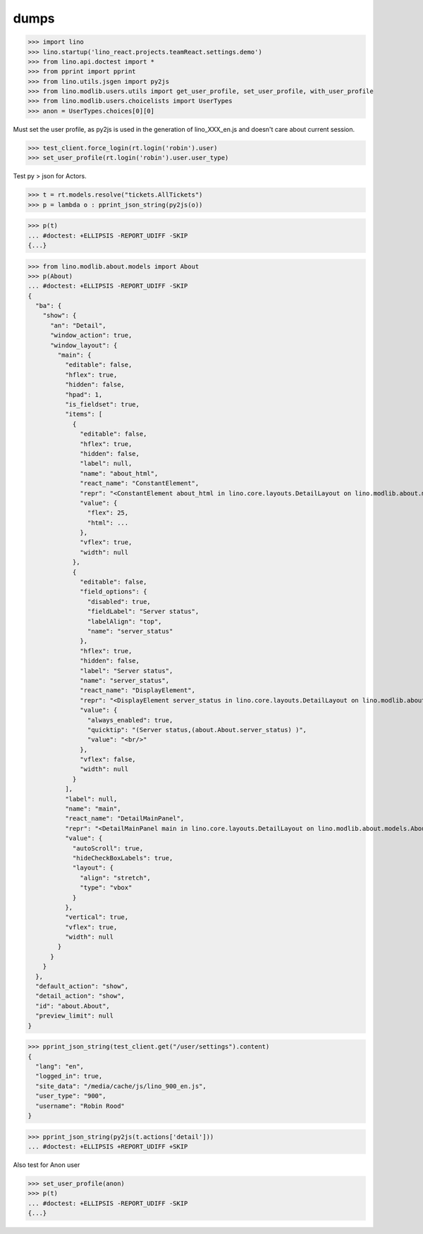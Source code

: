 .. doctest docs/specs/dumps.rst
.. _specs.dumps:

=====
dumps
=====


>>> import lino
>>> lino.startup('lino_react.projects.teamReact.settings.demo')
>>> from lino.api.doctest import *
>>> from pprint import pprint
>>> from lino.utils.jsgen import py2js
>>> from lino.modlib.users.utils import get_user_profile, set_user_profile, with_user_profile
>>> from lino.modlib.users.choicelists import UserTypes
>>> anon = UserTypes.choices[0][0]


Must set the user profile, as py2js is used in the generation of lino_XXX_en.js and doesn't care about current session.

>>> test_client.force_login(rt.login('robin').user)
>>> set_user_profile(rt.login('robin').user.user_type)

Test py > json for Actors.

>>> t = rt.models.resolve("tickets.AllTickets")
>>> p = lambda o : pprint_json_string(py2js(o))

>>> p(t)
... #doctest: +ELLIPSIS -REPORT_UDIFF -SKIP
{...}

>>> from lino.modlib.about.models import About
>>> p(About)
... #doctest: +ELLIPSIS -REPORT_UDIFF -SKIP
{
  "ba": {
    "show": {
      "an": "Detail",
      "window_action": true,
      "window_layout": {
        "main": {
          "editable": false,
          "hflex": true,
          "hidden": false,
          "hpad": 1,
          "is_fieldset": true,
          "items": [
            {
              "editable": false,
              "hflex": true,
              "hidden": false,
              "label": null,
              "name": "about_html",
              "react_name": "ConstantElement",
              "repr": "<ConstantElement about_html in lino.core.layouts.DetailLayout on lino.modlib.about.models.About>",
              "value": {
                "flex": 25,
                "html": ...
              },
              "vflex": true,
              "width": null
            },
            {
              "editable": false,
              "field_options": {
                "disabled": true,
                "fieldLabel": "Server status",
                "labelAlign": "top",
                "name": "server_status"
              },
              "hflex": true,
              "hidden": false,
              "label": "Server status",
              "name": "server_status",
              "react_name": "DisplayElement",
              "repr": "<DisplayElement server_status in lino.core.layouts.DetailLayout on lino.modlib.about.models.About>",
              "value": {
                "always_enabled": true,
                "quicktip": "(Server status,(about.About.server_status) )",
                "value": "<br/>"
              },
              "vflex": false,
              "width": null
            }
          ],
          "label": null,
          "name": "main",
          "react_name": "DetailMainPanel",
          "repr": "<DetailMainPanel main in lino.core.layouts.DetailLayout on lino.modlib.about.models.About>",
          "value": {
            "autoScroll": true,
            "hideCheckBoxLabels": true,
            "layout": {
              "align": "stretch",
              "type": "vbox"
            }
          },
          "vertical": true,
          "vflex": true,
          "width": null
        }
      }
    }
  },
  "default_action": "show",
  "detail_action": "show",
  "id": "about.About",
  "preview_limit": null
}


>>> pprint_json_string(test_client.get("/user/settings").content)
{
  "lang": "en",
  "logged_in": true,
  "site_data": "/media/cache/js/lino_900_en.js",
  "user_type": "900",
  "username": "Robin Rood"
}


>>> pprint_json_string(py2js(t.actions['detail']))
... #doctest: +ELLIPSIS +REPORT_UDIFF +SKIP


Also test for Anon user

>>> set_user_profile(anon)
>>> p(t)
... #doctest: +ELLIPSIS -REPORT_UDIFF -SKIP
{...}
